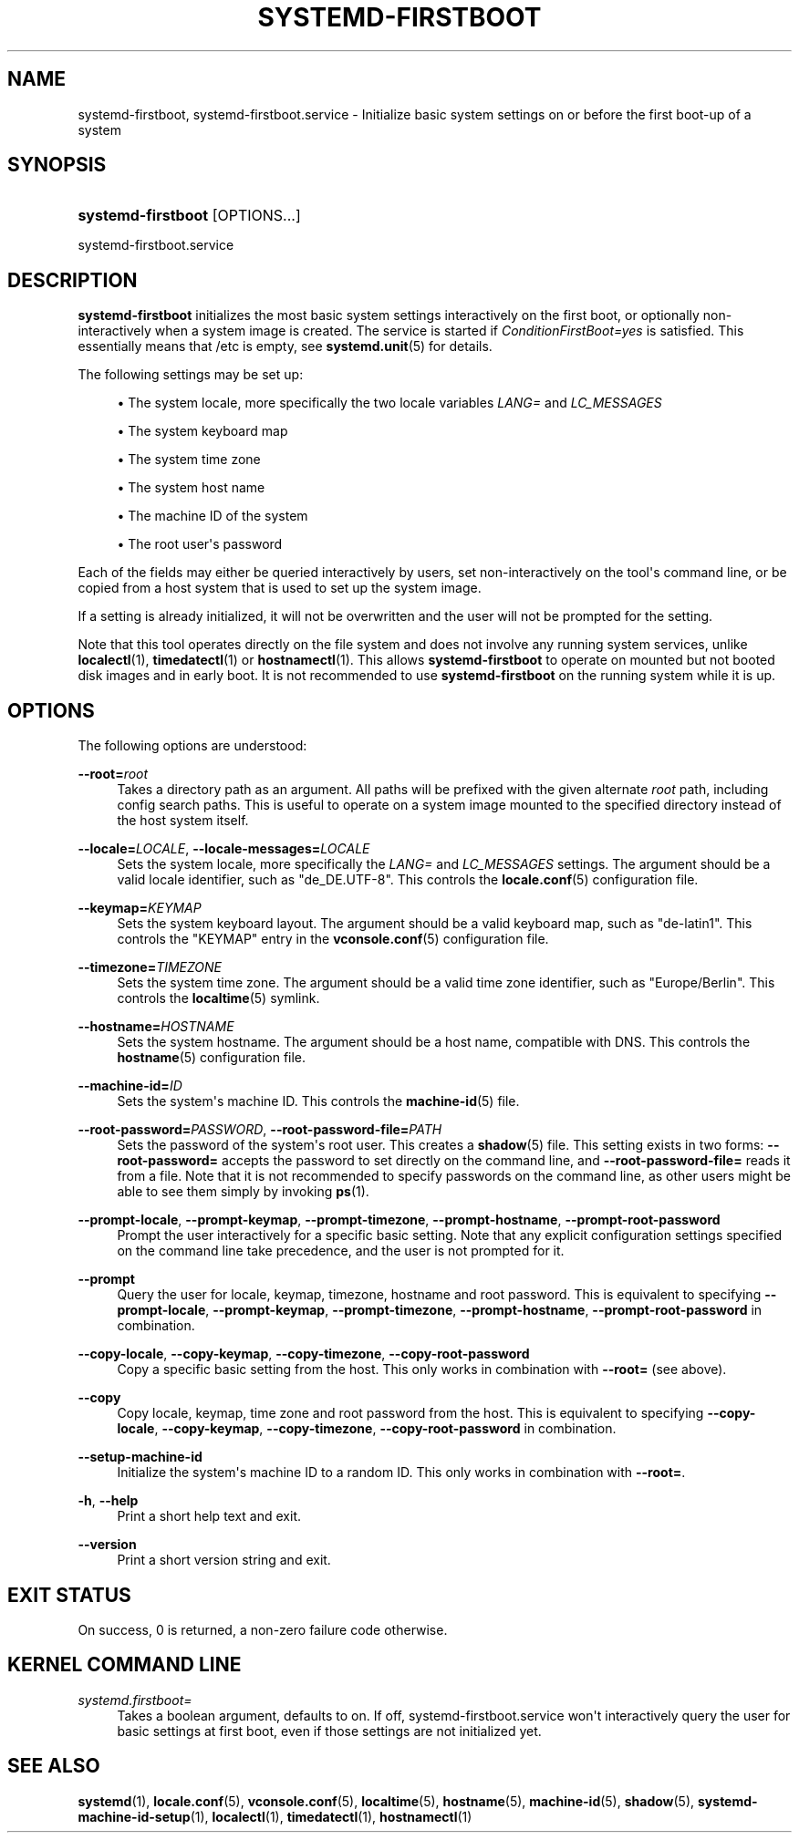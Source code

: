 '\" t
.TH "SYSTEMD\-FIRSTBOOT" "1" "" "systemd 241" "systemd-firstboot"
.\" -----------------------------------------------------------------
.\" * Define some portability stuff
.\" -----------------------------------------------------------------
.\" ~~~~~~~~~~~~~~~~~~~~~~~~~~~~~~~~~~~~~~~~~~~~~~~~~~~~~~~~~~~~~~~~~
.\" http://bugs.debian.org/507673
.\" http://lists.gnu.org/archive/html/groff/2009-02/msg00013.html
.\" ~~~~~~~~~~~~~~~~~~~~~~~~~~~~~~~~~~~~~~~~~~~~~~~~~~~~~~~~~~~~~~~~~
.ie \n(.g .ds Aq \(aq
.el       .ds Aq '
.\" -----------------------------------------------------------------
.\" * set default formatting
.\" -----------------------------------------------------------------
.\" disable hyphenation
.nh
.\" disable justification (adjust text to left margin only)
.ad l
.\" -----------------------------------------------------------------
.\" * MAIN CONTENT STARTS HERE *
.\" -----------------------------------------------------------------
.SH "NAME"
systemd-firstboot, systemd-firstboot.service \- Initialize basic system settings on or before the first boot\-up of a system
.SH "SYNOPSIS"
.HP \w'\fBsystemd\-firstboot\fR\ 'u
\fBsystemd\-firstboot\fR [OPTIONS...]
.PP
systemd\-firstboot\&.service
.SH "DESCRIPTION"
.PP
\fBsystemd\-firstboot\fR
initializes the most basic system settings interactively on the first boot, or optionally non\-interactively when a system image is created\&. The service is started if
\fIConditionFirstBoot=yes\fR
is satisfied\&. This essentially means that
/etc
is empty, see
\fBsystemd.unit\fR(5)
for details\&.
.PP
The following settings may be set up:
.sp
.RS 4
.ie n \{\
\h'-04'\(bu\h'+03'\c
.\}
.el \{\
.sp -1
.IP \(bu 2.3
.\}
The system locale, more specifically the two locale variables
\fILANG=\fR
and
\fILC_MESSAGES\fR
.RE
.sp
.RS 4
.ie n \{\
\h'-04'\(bu\h'+03'\c
.\}
.el \{\
.sp -1
.IP \(bu 2.3
.\}
The system keyboard map
.RE
.sp
.RS 4
.ie n \{\
\h'-04'\(bu\h'+03'\c
.\}
.el \{\
.sp -1
.IP \(bu 2.3
.\}
The system time zone
.RE
.sp
.RS 4
.ie n \{\
\h'-04'\(bu\h'+03'\c
.\}
.el \{\
.sp -1
.IP \(bu 2.3
.\}
The system host name
.RE
.sp
.RS 4
.ie n \{\
\h'-04'\(bu\h'+03'\c
.\}
.el \{\
.sp -1
.IP \(bu 2.3
.\}
The machine ID of the system
.RE
.sp
.RS 4
.ie n \{\
\h'-04'\(bu\h'+03'\c
.\}
.el \{\
.sp -1
.IP \(bu 2.3
.\}
The root user\*(Aqs password
.RE
.PP
Each of the fields may either be queried interactively by users, set non\-interactively on the tool\*(Aqs command line, or be copied from a host system that is used to set up the system image\&.
.PP
If a setting is already initialized, it will not be overwritten and the user will not be prompted for the setting\&.
.PP
Note that this tool operates directly on the file system and does not involve any running system services, unlike
\fBlocalectl\fR(1),
\fBtimedatectl\fR(1)
or
\fBhostnamectl\fR(1)\&. This allows
\fBsystemd\-firstboot\fR
to operate on mounted but not booted disk images and in early boot\&. It is not recommended to use
\fBsystemd\-firstboot\fR
on the running system while it is up\&.
.SH "OPTIONS"
.PP
The following options are understood:
.PP
\fB\-\-root=\fR\fB\fIroot\fR\fR
.RS 4
Takes a directory path as an argument\&. All paths will be prefixed with the given alternate
\fIroot\fR
path, including config search paths\&. This is useful to operate on a system image mounted to the specified directory instead of the host system itself\&.
.RE
.PP
\fB\-\-locale=\fR\fB\fILOCALE\fR\fR, \fB\-\-locale\-messages=\fR\fB\fILOCALE\fR\fR
.RS 4
Sets the system locale, more specifically the
\fILANG=\fR
and
\fILC_MESSAGES\fR
settings\&. The argument should be a valid locale identifier, such as
"de_DE\&.UTF\-8"\&. This controls the
\fBlocale.conf\fR(5)
configuration file\&.
.RE
.PP
\fB\-\-keymap=\fR\fB\fIKEYMAP\fR\fR
.RS 4
Sets the system keyboard layout\&. The argument should be a valid keyboard map, such as
"de\-latin1"\&. This controls the
"KEYMAP"
entry in the
\fBvconsole.conf\fR(5)
configuration file\&.
.RE
.PP
\fB\-\-timezone=\fR\fB\fITIMEZONE\fR\fR
.RS 4
Sets the system time zone\&. The argument should be a valid time zone identifier, such as
"Europe/Berlin"\&. This controls the
\fBlocaltime\fR(5)
symlink\&.
.RE
.PP
\fB\-\-hostname=\fR\fB\fIHOSTNAME\fR\fR
.RS 4
Sets the system hostname\&. The argument should be a host name, compatible with DNS\&. This controls the
\fBhostname\fR(5)
configuration file\&.
.RE
.PP
\fB\-\-machine\-id=\fR\fB\fIID\fR\fR
.RS 4
Sets the system\*(Aqs machine ID\&. This controls the
\fBmachine-id\fR(5)
file\&.
.RE
.PP
\fB\-\-root\-password=\fR\fB\fIPASSWORD\fR\fR, \fB\-\-root\-password\-file=\fR\fB\fIPATH\fR\fR
.RS 4
Sets the password of the system\*(Aqs root user\&. This creates a
\fBshadow\fR(5)
file\&. This setting exists in two forms:
\fB\-\-root\-password=\fR
accepts the password to set directly on the command line, and
\fB\-\-root\-password\-file=\fR
reads it from a file\&. Note that it is not recommended to specify passwords on the command line, as other users might be able to see them simply by invoking
\fBps\fR(1)\&.
.RE
.PP
\fB\-\-prompt\-locale\fR, \fB\-\-prompt\-keymap\fR, \fB\-\-prompt\-timezone\fR, \fB\-\-prompt\-hostname\fR, \fB\-\-prompt\-root\-password\fR
.RS 4
Prompt the user interactively for a specific basic setting\&. Note that any explicit configuration settings specified on the command line take precedence, and the user is not prompted for it\&.
.RE
.PP
\fB\-\-prompt\fR
.RS 4
Query the user for locale, keymap, timezone, hostname and root password\&. This is equivalent to specifying
\fB\-\-prompt\-locale\fR,
\fB\-\-prompt\-keymap\fR,
\fB\-\-prompt\-timezone\fR,
\fB\-\-prompt\-hostname\fR,
\fB\-\-prompt\-root\-password\fR
in combination\&.
.RE
.PP
\fB\-\-copy\-locale\fR, \fB\-\-copy\-keymap\fR, \fB\-\-copy\-timezone\fR, \fB\-\-copy\-root\-password\fR
.RS 4
Copy a specific basic setting from the host\&. This only works in combination with
\fB\-\-root=\fR
(see above)\&.
.RE
.PP
\fB\-\-copy\fR
.RS 4
Copy locale, keymap, time zone and root password from the host\&. This is equivalent to specifying
\fB\-\-copy\-locale\fR,
\fB\-\-copy\-keymap\fR,
\fB\-\-copy\-timezone\fR,
\fB\-\-copy\-root\-password\fR
in combination\&.
.RE
.PP
\fB\-\-setup\-machine\-id\fR
.RS 4
Initialize the system\*(Aqs machine ID to a random ID\&. This only works in combination with
\fB\-\-root=\fR\&.
.RE
.PP
\fB\-h\fR, \fB\-\-help\fR
.RS 4
Print a short help text and exit\&.
.RE
.PP
\fB\-\-version\fR
.RS 4
Print a short version string and exit\&.
.RE
.SH "EXIT STATUS"
.PP
On success, 0 is returned, a non\-zero failure code otherwise\&.
.SH "KERNEL COMMAND LINE"
.PP
\fIsystemd\&.firstboot=\fR
.RS 4
Takes a boolean argument, defaults to on\&. If off,
systemd\-firstboot\&.service
won\*(Aqt interactively query the user for basic settings at first boot, even if those settings are not initialized yet\&.
.RE
.SH "SEE ALSO"
.PP
\fBsystemd\fR(1),
\fBlocale.conf\fR(5),
\fBvconsole.conf\fR(5),
\fBlocaltime\fR(5),
\fBhostname\fR(5),
\fBmachine-id\fR(5),
\fBshadow\fR(5),
\fBsystemd-machine-id-setup\fR(1),
\fBlocalectl\fR(1),
\fBtimedatectl\fR(1),
\fBhostnamectl\fR(1)
